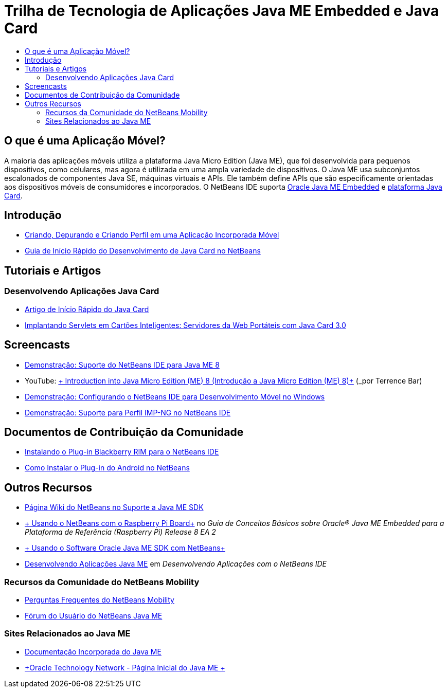 // 
//     Licensed to the Apache Software Foundation (ASF) under one
//     or more contributor license agreements.  See the NOTICE file
//     distributed with this work for additional information
//     regarding copyright ownership.  The ASF licenses this file
//     to you under the Apache License, Version 2.0 (the
//     "License"); you may not use this file except in compliance
//     with the License.  You may obtain a copy of the License at
// 
//       http://www.apache.org/licenses/LICENSE-2.0
// 
//     Unless required by applicable law or agreed to in writing,
//     software distributed under the License is distributed on an
//     "AS IS" BASIS, WITHOUT WARRANTIES OR CONDITIONS OF ANY
//     KIND, either express or implied.  See the License for the
//     specific language governing permissions and limitations
//     under the License.
//

= Trilha de Tecnologia de Aplicações Java ME Embedded e Java Card
:jbake-type: tutorial
:jbake-tags: tutorials 
:markup-in-source: verbatim,quotes,macros
:jbake-status: published
:icons: font
:syntax: true
:source-highlighter: pygments
:toc: left
:toc-title:
:description: Trilha de Tecnologia de Aplicações Java ME Embedded e Java Card - Apache NetBeans
:keywords: Apache NetBeans, Tutorials, Trilha de Tecnologia de Aplicações Java ME Embedded e Java Card

== O que é uma Aplicação Móvel? 

A maioria das aplicações móveis utiliza a plataforma Java Micro Edition (Java ME), que foi desenvolvida para pequenos dispositivos, como celulares, mas agora é utilizada em uma ampla variedade de dispositivos. O Java ME usa subconjuntos escalonados de componentes Java SE, máquinas virtuais e APIs. Ele também define APIs que são especificamente orientadas aos dispositivos móveis de consumidores e incorporados. O NetBeans IDE suporta link:http://www.oracle.com/us/technologies/java/embedded/micro-edition/overview/index.html[+Oracle Java ME Embedded+] e link:http://www.oracle.com/technetwork/java/javame/javacard/overview/getstarted/index.html[+plataforma Java Card+].

== Introdução

* link:../docs/javame/imp-ng.html[+Criando, Depurando e Criando Perfil em uma Aplicação Incorporada Móvel+]
* link:../docs/javame/java-card.html[+Guia de Início Rápido do Desenvolvimento de Java Card no NetBeans+]

== Tutoriais e Artigos

=== Desenvolvendo Aplicações Java Card

* link:../docs/javame/javacard.html[+Artigo de Início Rápido do Java Card+]
* link:http://www.oracle.com/technetwork/articles/javase/javacard-servlets-136657.html[+Implantando Servlets em Cartões Inteligentes: Servidores da Web Portáteis com Java Card 3.0+]

== Screencasts

* link:../docs/javame/nb_me8_screencast.html[+Demonstração: Suporte do NetBeans IDE para Java ME 8+]
* YouTube: link:http://youtu.be/_1PPSt2AwpM[+ Introduction into Java Micro Edition (ME) 8 (Introdução a Java Micro Edition (ME) 8)+] (_por Terrence Bar_)
* link:../docs/javame/nb_mesdk_screencast.html[+Demonstração: Configurando o NetBeans IDE para Desenvolvimento Móvel no Windows+]
* link:../docs/javame/imp-ng-screencast.html[+Demonstração: Suporte para Perfil IMP-NG no NetBeans IDE+]

== Documentos de Contribuição da Comunidade

* link:http://plugins.netbeans.org/PluginPortal/faces/PluginDetailPage.jsp?pluginid=11194[+Instalando o Plug-in Blackberry RIM para o NetBeans IDE+]
* link:http://nbandroid.org/wiki/index.php/Installation[+Como Instalar o Plug-in do Android no NetBeans+]

== Outros Recursos

* link:http://wiki.netbeans.org/JavaMESDKSupport[+Página Wiki do NetBeans no Suporte a Java ME SDK+]
* link:http://docs.oracle.com/javame/config/cldc/rel/8/rpi/html/getstart_rpi/debugging.htm#sthref31[+ Usando o NetBeans com o Raspberry Pi Board+] no _Guia de Conceitos Básicos sobre Oracle® Java ME Embedded para a Plataforma de Referência (Raspberry Pi) Release 8 EA 2_
* link:http://docs.oracle.com/javame/config/cldc/rel/3.3/win/gs/html/getstart_win32/setup_nbenv.htm[+ Usando o Software Oracle Java ME SDK com NetBeans+]
* link:http://www.oracle.com/pls/topic/lookup?ctx=nb8000&id=NBDAG1552[+Desenvolvendo Aplicações Java ME+] em _Desenvolvendo Aplicações com o NetBeans IDE_

=== Recursos da Comunidade do NetBeans Mobility

* link:http://wiki.netbeans.org/NetBeansUserFAQ#Java_ME.2FMobility[+Perguntas Frequentes do NetBeans Mobility+]
* link:http://forums.netbeans.org/javame-users.html[+Fórum do Usuário do NetBeans Java ME+]

=== Sites Relacionados ao Java ME

* link:http://www.oracle.com/technetwork/java/embedded/resources/me-embeddocs/index.html[+Documentação Incorporada do Java ME+]
* link:http://www.oracle.com/technetwork/java/javame/index.html[+Oracle Technology Network - Página Inicial do Java ME +]
